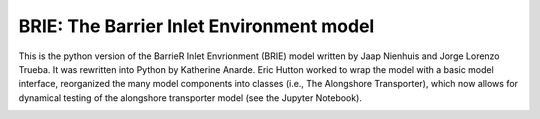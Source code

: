 BRIE: The Barrier Inlet Environment model
=========================================

This is the python version of the BarrieR Inlet Envrionment (BRIE) model written by Jaap Nienhuis and Jorge Lorenzo Trueba. It was rewritten into Python by Katherine Anarde. Eric Hutton worked to wrap the model with a basic model interface, reorganized the many model components into classes (i.e., The Alongshore Transporter), which now allows for dynamical testing of the alongshore transporter model (see the Jupyter Notebook).

|Build Status|


.. |Build Status| image:: https://travis-ci.com/UNC-CECL/brie.svg?branch=master
   :target: https://travis-ci.com/UNC-CECL/brie
